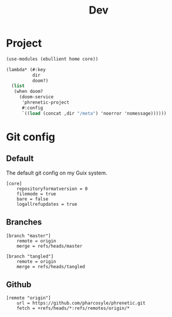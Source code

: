 #+title: Dev

* Project
#+begin_src scheme :tangle project.scm
(use-modules (ebullient home core))

(lambda* (#:key
          dir
          doom?)
  (list
   (when doom?
     (doom-service
      'phrenetic-project
      #:config
      `((load (concat ,dir "/meta") 'noerror 'nomessage))))))
#+end_src
* Git config
:PROPERTIES:
:header-args: :tangle .git/config
:END:
** Default
The default git config on my Guix system.
#+begin_src gitconfig
[core]
	repositoryformatversion = 0
	filemode = true
	bare = false
	logallrefupdates = true
#+end_src
** Branches
#+begin_src gitconfig
[branch "master"]
	remote = origin
	merge = refs/heads/master

[branch "tangled"]
	remote = origin
	merge = refs/heads/tangled
#+end_src
** Github
#+begin_src gitconfig
[remote "origin"]
	url = https://github.com/pharcosyle/phrenetic.git
	fetch = +refs/heads/*:refs/remotes/origin/*
#+end_src
